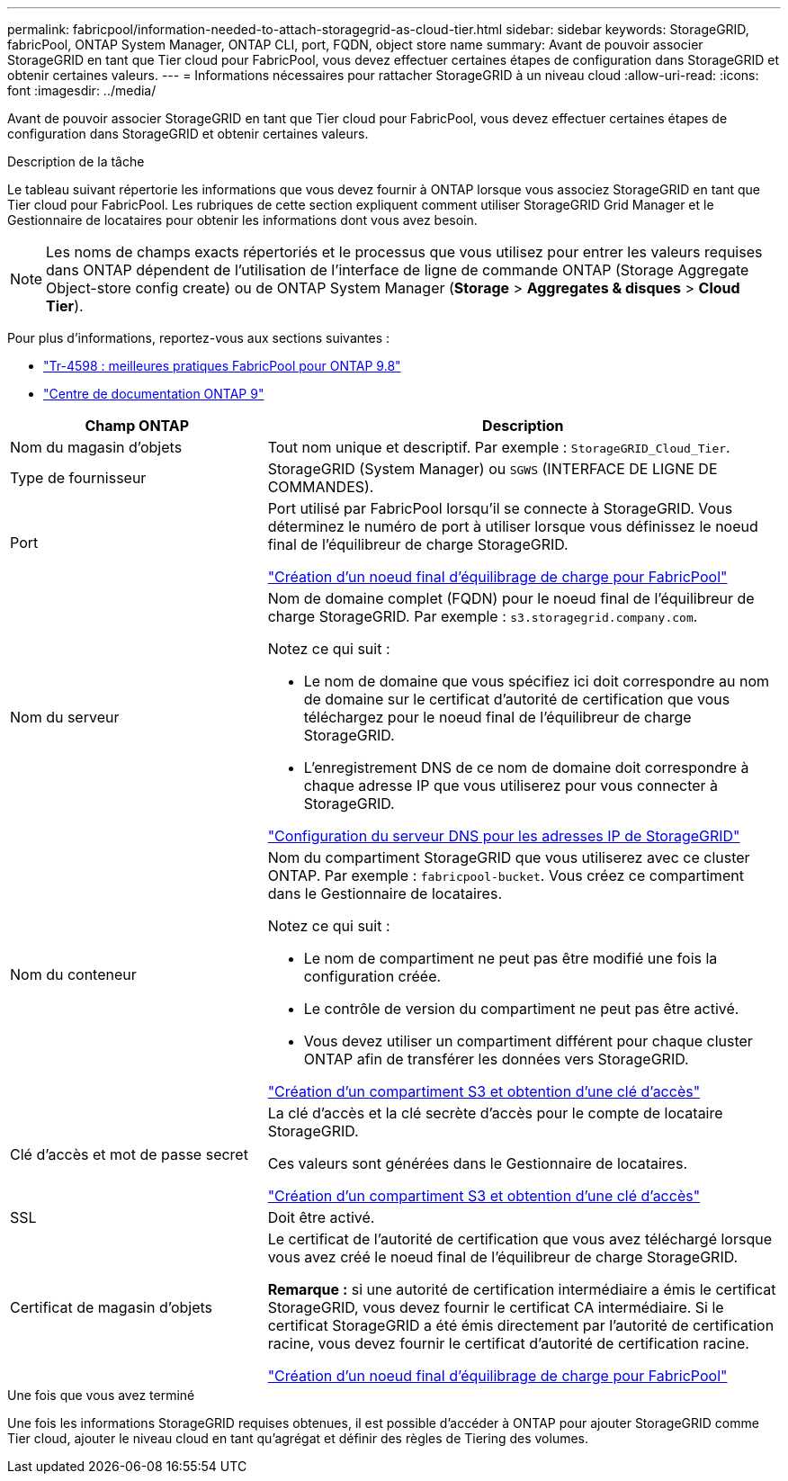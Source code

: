 ---
permalink: fabricpool/information-needed-to-attach-storagegrid-as-cloud-tier.html 
sidebar: sidebar 
keywords: StorageGRID, fabricPool, ONTAP System Manager, ONTAP CLI, port, FQDN, object store name 
summary: Avant de pouvoir associer StorageGRID en tant que Tier cloud pour FabricPool, vous devez effectuer certaines étapes de configuration dans StorageGRID et obtenir certaines valeurs. 
---
= Informations nécessaires pour rattacher StorageGRID à un niveau cloud
:allow-uri-read: 
:icons: font
:imagesdir: ../media/


[role="lead"]
Avant de pouvoir associer StorageGRID en tant que Tier cloud pour FabricPool, vous devez effectuer certaines étapes de configuration dans StorageGRID et obtenir certaines valeurs.

.Description de la tâche
Le tableau suivant répertorie les informations que vous devez fournir à ONTAP lorsque vous associez StorageGRID en tant que Tier cloud pour FabricPool. Les rubriques de cette section expliquent comment utiliser StorageGRID Grid Manager et le Gestionnaire de locataires pour obtenir les informations dont vous avez besoin.


NOTE: Les noms de champs exacts répertoriés et le processus que vous utilisez pour entrer les valeurs requises dans ONTAP dépendent de l'utilisation de l'interface de ligne de commande ONTAP (Storage Aggregate Object-store config create) ou de ONTAP System Manager (*Storage* > *Aggregates & disques* > *Cloud Tier*).

Pour plus d'informations, reportez-vous aux sections suivantes :

* https://www.netapp.com/pdf.html?item=/media/17239-tr4598pdf.pdf["Tr-4598 : meilleures pratiques FabricPool pour ONTAP 9.8"^]
* https://docs.netapp.com/ontap-9/index.jsp["Centre de documentation ONTAP 9"^]


[cols="1a,2a"]
|===
| Champ ONTAP | Description 


 a| 
Nom du magasin d'objets
 a| 
Tout nom unique et descriptif. Par exemple : `StorageGRID_Cloud_Tier`.



 a| 
Type de fournisseur
 a| 
StorageGRID (System Manager) ou `SGWS` (INTERFACE DE LIGNE DE COMMANDES).



 a| 
Port
 a| 
Port utilisé par FabricPool lorsqu'il se connecte à StorageGRID. Vous déterminez le numéro de port à utiliser lorsque vous définissez le noeud final de l'équilibreur de charge StorageGRID.

link:creating-load-balancer-endpoint-for-fabricpool.html["Création d'un noeud final d'équilibrage de charge pour FabricPool"]



 a| 
Nom du serveur
 a| 
Nom de domaine complet (FQDN) pour le noeud final de l'équilibreur de charge StorageGRID. Par exemple : `s3.storagegrid.company.com`.

Notez ce qui suit :

* Le nom de domaine que vous spécifiez ici doit correspondre au nom de domaine sur le certificat d'autorité de certification que vous téléchargez pour le noeud final de l'équilibreur de charge StorageGRID.
* L'enregistrement DNS de ce nom de domaine doit correspondre à chaque adresse IP que vous utiliserez pour vous connecter à StorageGRID.


link:configuring-dns-for-storagegrid-ip-addresses.html["Configuration du serveur DNS pour les adresses IP de StorageGRID"]



 a| 
Nom du conteneur
 a| 
Nom du compartiment StorageGRID que vous utiliserez avec ce cluster ONTAP. Par exemple : `fabricpool-bucket`. Vous créez ce compartiment dans le Gestionnaire de locataires.

Notez ce qui suit :

* Le nom de compartiment ne peut pas être modifié une fois la configuration créée.
* Le contrôle de version du compartiment ne peut pas être activé.
* Vous devez utiliser un compartiment différent pour chaque cluster ONTAP afin de transférer les données vers StorageGRID.


link:creating-s3-bucket-and-access-key.html["Création d'un compartiment S3 et obtention d'une clé d'accès"]



 a| 
Clé d'accès et mot de passe secret
 a| 
La clé d'accès et la clé secrète d'accès pour le compte de locataire StorageGRID.

Ces valeurs sont générées dans le Gestionnaire de locataires.

link:creating-s3-bucket-and-access-key.html["Création d'un compartiment S3 et obtention d'une clé d'accès"]



 a| 
SSL
 a| 
Doit être activé.



 a| 
Certificat de magasin d'objets
 a| 
Le certificat de l'autorité de certification que vous avez téléchargé lorsque vous avez créé le noeud final de l'équilibreur de charge StorageGRID.

*Remarque :* si une autorité de certification intermédiaire a émis le certificat StorageGRID, vous devez fournir le certificat CA intermédiaire. Si le certificat StorageGRID a été émis directement par l'autorité de certification racine, vous devez fournir le certificat d'autorité de certification racine.

link:creating-load-balancer-endpoint-for-fabricpool.html["Création d'un noeud final d'équilibrage de charge pour FabricPool"]

|===
.Une fois que vous avez terminé
Une fois les informations StorageGRID requises obtenues, il est possible d'accéder à ONTAP pour ajouter StorageGRID comme Tier cloud, ajouter le niveau cloud en tant qu'agrégat et définir des règles de Tiering des volumes.
